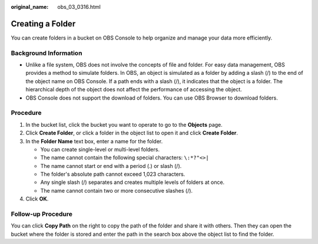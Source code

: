 :original_name: obs_03_0316.html

.. _obs_03_0316:

Creating a Folder
=================

You can create folders in a bucket on OBS Console to help organize and manage your data more efficiently.

Background Information
----------------------

-  Unlike a file system, OBS does not involve the concepts of file and folder. For easy data management, OBS provides a method to simulate folders. In OBS, an object is simulated as a folder by adding a slash (/) to the end of the object name on OBS Console. If a path ends with a slash (/), it indicates that the object is a folder. The hierarchical depth of the object does not affect the performance of accessing the object.
-  OBS Console does not support the download of folders. You can use OBS Browser to download folders.

Procedure
---------

#. In the bucket list, click the bucket you want to operate to go to the **Objects** page.
#. Click **Create Folder**, or click a folder in the object list to open it and click **Create Folder**.
#. In the **Folder Name** text box, enter a name for the folder.

   -  You can create single-level or multi-level folders.
   -  The name cannot contain the following special characters: ``\:*?"<>|``
   -  The name cannot start or end with a period (.) or slash (/).
   -  The folder's absolute path cannot exceed 1,023 characters.
   -  Any single slash (/) separates and creates multiple levels of folders at once.
   -  The name cannot contain two or more consecutive slashes (/).

#. Click **OK**.

Follow-up Procedure
-------------------

You can click **Copy Path** on the right to copy the path of the folder and share it with others. Then they can open the bucket where the folder is stored and enter the path in the search box above the object list to find the folder.
